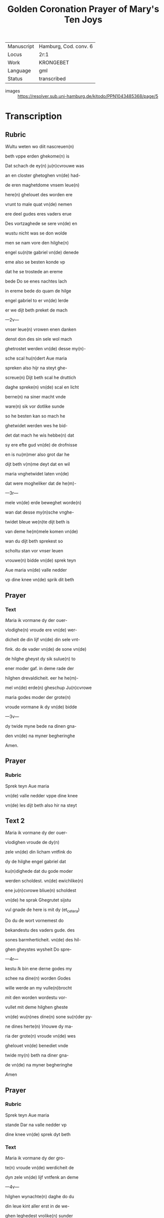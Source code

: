 #+TITLE: Golden Coronation Prayer of Mary's Ten Joys 

|------------+-----------------------|
| Manuscript | Hamburg, Cod. conv. 6 |
| Locus      | 2r:1                  |
| Work       | KRONGEBET             |
| Language   | gml                   |
| Status     | transcribed           |
|------------+-----------------------|
- images :: https://resolver.sub.uni-hamburg.de/kitodo/PPN1043485368/page/5


* Transcription
** Rubric
[[2][W]]ultu weten wo diit nascreuen(n)

beth vppe erden ghekome(n) is

Dat schach de ey(n) ju(n)cvrouwe was

an en closter ghetoghen vn(de) had-

de eren maghetdome vnsem leue(n)

here(n) ghelouet des worden ere 

vrunt to male quat vn(de) nemen

ere deel gudes eres vaders erue

Des vortzaghede se sere vn(de) en 

wustu nicht was se don wolde

men se nam vore den hilghe(n)

engel su(n)te gabriel vn(de) denede

eme also se besten konde vp

dat he se trostede an ereme

bede Do se enes nachtes lach

in ereme bede do quam de hilge

engel gabriel to er vn(de) lerde

er we dijt beth preket de mach

---2v---

vnser leue(n) vrowen enen danken

denst don des sin sele wol mach

ghetrostet werden vn(de) desse my(n)-

sche scal hu(n)dert Aue maria

spreken also hijr na steyt ghe-

screue(n) Dijt beth scal he druttich

daghe spreke(n) vn(de) scal en licht

berne(n) na siner macht vnde

ware(n) sik vor dotlike sunde

so he besten kan so mach he

ghetwidet werden wes he bid-

det dat mach he wis hebbe(n) dat

sy ere efte gud vn(de) de drofnisse

en is nu(m)mer also grot dar he

dijt beth v(m)me deyt dat en wil

maria vnghetwidet laten vn(de)

dat were mogheliker dat de he(m)-

---3r---

mele vn(de) erde beweghet worde(n)

wan dat desse my(n)sche vnghe-

twidet bleue we(n)te dijt beth is

van deme he(m)mele komen vn(de)

wan du dijt beth sprekest so

scholtu stan vor vnser leuen

vrouwe(n) bidde vn(de) sprek teyn

Aue maria vn(de) valle nedder

vp dine knee vn(de) sprik dit beth

** Prayer
*** Text
[[2 red][M]]aria ik vormane dy der ouer-

vlodighe(n) vroude ere vn(de) wer-

dicheit de din lijf vn(de) din sele vnt-

fink. do de vader vn(de) de sone vn(de)

de hilghe gheyst dy sik sulue(n) to

ener moder gaf. in deme rade der 

hilghen drevaldicheit. eer he he(m)-

mel vn(de) erde(n) gheschup Ju(n)cvrowe

maria godes moder der grote(n)

vroude vormane ik dy vn(de) bidde

---3v---

dy twide myne bede na dinen gna-

den vn(de) na myner begheringhe

Amen.
** Prayer
*** Rubric
Sprek teyn Aue maria

vn(de) valle nedder vppe dine knee

vn(de) les dijt beth also hir na steyt

** Text 2
[[red 2][M]]aria ik vormane dy der ouer-

vlodighen vroude de dy(n)

zele vn(de) din licham vntfink do

dy de hilghe engel gabriel dat

ku(n)dighede dat du gode moder

werden scholdest. vn(de) ewichlike(n)

ene ju(n)cvrowe bliue(n) scholdest

vn(de) he sprak Ghegrutet sijstu

vul gnade de here is mit dy (et_cetera)

Do du de wort vornemest do

bekandestu des vaders gude. des

sones barmherticheit. vn(de) des hil-

ghen gheystes wysheit Do spre-

---4r---

kestu [[I]]k bin ene derne godes my

schee na dine(n) worden [[G]]odes

wille werde an my vulle(n)brocht

[[m]]it den worden wordestu vor-

vullet mit deme hilghen gheste

vn(de) wu(n)nes dine(n) sone su(n)der py-

ne dines herte(n) [[V]]rouwe dy ma-

ria der grote(n) vroude vn(de) wes

ghelouet vn(de) benediet vnde

twide my(n) beth na diner gna-

de vn(de) na myner begheringhe

[[A]]men
** Prayer
*** Rubric
Sprek teyn Aue maria

stande Dar na valle nedder vp

dine knee vn(de) sprek dyt beth

*** Text
[[M]]aria ik vormane dy der gro-

te(n) vroude vn(de) werdicheit de

dyn zele vn(de) lijf vntfenk an deme

---4v---

hilghen wynachte(n) daghe do du

din leue kint aller erst in de we-

ghen leghedest vrolike(n) sunder

smerte vn(de) bleuest maghet da

der bort ewylike(n) [[M]]aria din vrou-

de was also grot do du din leue

kint anseghest vn(de) dat vp to-

ghest vn(de) kussedest dat dicke

vor sine mu(n)t [[D]]ar mede sprekes-

tu vrede den arme(n) [[D]]es vrou-

wet sik allent dat in he(m)mele

vn(de) in erden is [[M]]aria der gro-

te(n) vroude vormane ik dy vn(de)

wes benediet [[v]]n(de) twide myne 

bede na diner gnade vn(de) na my-

ner begheringhe [[A]]men
** Prayer
*** Rubric
[[S]]prek

tey Aue maria stande vnde

---5r---

dyt beth an dine(n) kneen

*** Text
[[M]]aria ik vormane dy der

ouervlodighe(n) vroude vnde

werdicheit de din zele vn(de) din

lijf vntfingh in deme hilghen

twelften daghe do de hilghe(n)

dre koni(n)ghe dy dat offer broch-

ten wyrok mirren vn(de) golt [[w]]e(n)-

te se de ersten weren de din le-

ue kint bekanden dat it got

vn(de) my(n)sche was [[M]]aria der

grote(n) vroude wes vormanet

vn(de) we benediet vn(de) twide 

myne bede na diner gnade vn(de)

na myner begheringhe [[A]]me(n)

** Prayer
*** Rubric
Sprek teyn Aue maria stande

vn(de) valle in dine knee vnde

---5v---

sprek dyt nascreuen beth

*** Text
[[M]]aria ik vormane di der gro-

ten vroude vn(de) werdicheit

de din zele vn(de) din lijf vntfingh

do du din leue kint wedder vu(n)-

dest dat du in den drudde(n) dach

haddest vorloren vn(de) wol wis-

test dat id den dot van den io-

den wolde liden [[D]]ar v(m)me was 

din vroude deste groter do du

dat wedder vundest [[M]]aria des-

ser groten vroude vormane

ik dy vn(de) wes ghebenediet vn(de)

ik bidde dy dat du myne bede

twidest na diner gnade vnde

na myner notroft [[A]]men

** Prayer
*** Rubric
Sprek teyn Aue maria stande

---6r---

vn(de) valle an dine knee vn(de) sprik 

dijt beth also hir na steyt

*** Text
[[M]]aria ik vormane dy der ou(er)-

vlodighen vroude de du ent-

finghest an der hilghe(n) passche

nacht do du din leue kint na

siner hilghen vpstandighe al-

ler ersten seghest [[D]]ar na ope(n)-

berede he sik marien magdalene(n)

vn(de) sine(n) leue(n) ju(n)gheren vn(de) voer

weldichlike(n) to der hellen vn(de)

losede dar vt de sinen willen 

hadden ghedan vn(de) vorede se

an dat paradys [[D]]ar se an wo-

neden wente to siner he(m)mel-

vart [[M]]aria godes moder der

grote(n) vroude vormane ik dy

---6v---

vn(de) wes benediet vn(de) twide my(n)

beth na dinen gnaden vnde na 

myner notroft [[A]]men

** Prayer
*** Rubric
Sprek teyn Aue maria vn(de) valle vp

dine knee vn(de) les dyt beth

*** Text
[[M]]aria ike vormane dy der

groten vroude de din zele

vn(de) din lijf hadde do din leue

kint ihesus to he(m)mele voer

mit alle den de he in deme

passche daghe vte der helle

losede [[M]]aria din vroude was 

also grot do du seghest dat

ene de neghen kore der hil-

ghe(n) engele vntfinghen vn(de)

seghest den stoel de van der

---7r---

craft der ewighe(n) warheyt 

ghemaket is vn(de) du den besit-

ten scholdest ewichlike(n) [[D]]er

grote(n) vroude vormane ik dy

maria godes moder vn(de) bidde 

dy dattu twidest myne bede

na diner gnade vn(de) na myner

notroft [[A]]men 

** Prayer
*** Rubric
Sprek teyn Aue maria stande vn(de) valle an dy-

ne knee vn(de) sprek dyt beth

*** Text
[[M]]aria ik vormane dy der 

ouervlodighe(n) vroude de

dyn sels vn(de) din licham entfink

in deme hilghen pinxste daghe

do du vn(de) de apostelen to sa-

me(n)de weren an beslotener

---7v---

dore dar worde gy alle vorvullet

mit deme hilghen gheyste [[D]]o

sande din leue kint de twelf

apostelen in de werlt vn(de) sprak

dat se scholden predeken den

cristene(n) louen [[M]]aria godes mo-

der der groten vroude vorma-

ne ik dy twide my(n) beth na dy-

ner barmherticheit vn(de) na my-

ner begheringhe [[A]]men

** Prayer
*** Rubric
[[S]]prek teyn Aue maria stande

vn(de) valle in dyne knee vnde

les dyt nascreuen beth

*** Text
[[M]]aria ika vormane dy der

groten vroude vn(de) ere de

du entfenghest do din leue 

kint den hilghen engel gabri-

---8r---

el to dy sande dat du van dessem

ertrike scholdest scheden vn(de)

kome(n) to der ewighen vroude

[[M]]aria desser grote(n) vroude vor-

mane ik dy [[D]]ar queme(n) de 

hilghen apostele to diner graft

[[D]]ar quam din leue kint mit allem 

he(m)melschen here to diner vor-

schedinghe vn(de) vorede dy mit

sele vn(de) mit liue to der ewige(n)

vroude der neghen kore der

hilghen engele [[D]]ar ward dy

grot lof vn(de) ere gheboden van

alle godes hilghen [[M]]aria godes

moder der groten vroude vor-

mane ik dy vn(de) bidde dy dat

du twidest myne bede na din(er)

---8v---

gnade vn(de) myner begheringhe [[A]]m(en)

** Prayer
*** Rubric
[[S]]prek teyn Aue maria stande 

vn(de) valle vp dine knee vn(de) sprek

dyt beth alse hir na steyt

*** Text
[[M]]aria ik vormane dy der 

groten vroude de du haddest 

do dy din leue kint weldichlike(n)

vp nam in den he(m)mel vn(de) settede

dy to der vordere(n) hant in deme

ouersten trone [[v]]n(de) gaff dy ghe-

walt ouer he(m)mel vn(de) ouer er-

den vn(de) cronede dy mit der cro-

ne(n) des rikes vn(de) mit den twelf

sterne(n) dar wrodestu ghehete(n)

eyne moder der barmeherti-

cheit [[E]]ddele ju(n)cvrowe maria

lat dyne barmeherticheit yn

---9r---

my schyne(n) vn(de) twide myne bede

na diner gnade vn(de) na myner

begheringhe Amen

** Rubric
[[S]]prek teyn Aue maria stande

also du vor ghedan hefst vn(de)

bevele dyne sele vn(de) dyn lijf

vn(de) alle dyne drofnisse marien

vn(de) ereme leuen kinde
